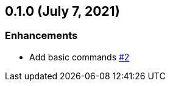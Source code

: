 == 0.1.0 (July 7, 2021)

=== Enhancements
* Add basic commands https://github.com/9sako6/zoi/pull/2[#2]

